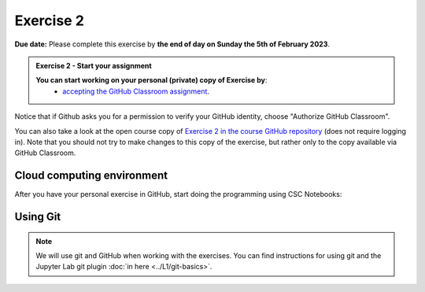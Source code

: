Exercise 2
==========

**Due date:** Please complete this exercise by **the end of day on Sunday the 5th of February 2023**.

.. admonition:: Exercise 2 - Start your assignment

    **You can start working on your personal (private) copy of Exercise by**:
      - `accepting the GitHub Classroom assignment <https://classroom.github.com/a/41h9TDnT>`__.

Notice that if Github asks you for a permission to verify your GitHub identity, choose "Authorize GitHub Classroom".

You can also take a look at the open course copy of `Exercise 2 in the course GitHub repository <https://github.com/Sustainability-GIS-2023/Exercise-2>`__ (does not require logging in).
Note that you should not try to make changes to this copy of the exercise, but rather only to the copy available via GitHub Classroom.

Cloud computing environment
---------------------------

After you have your personal exercise in GitHub, start doing the programming using CSC Notebooks:

  .. image:: https://img.shields.io/badge/launch-CSC%20notebook-blue.svg
      :target: https://notebooks.csc.fi

Using Git
---------

.. note::

    We will use git and GitHub when working with the exercises.
    You can find instructions for using git and the Jupyter Lab git plugin :doc:`in here <../L1/git-basics>`.